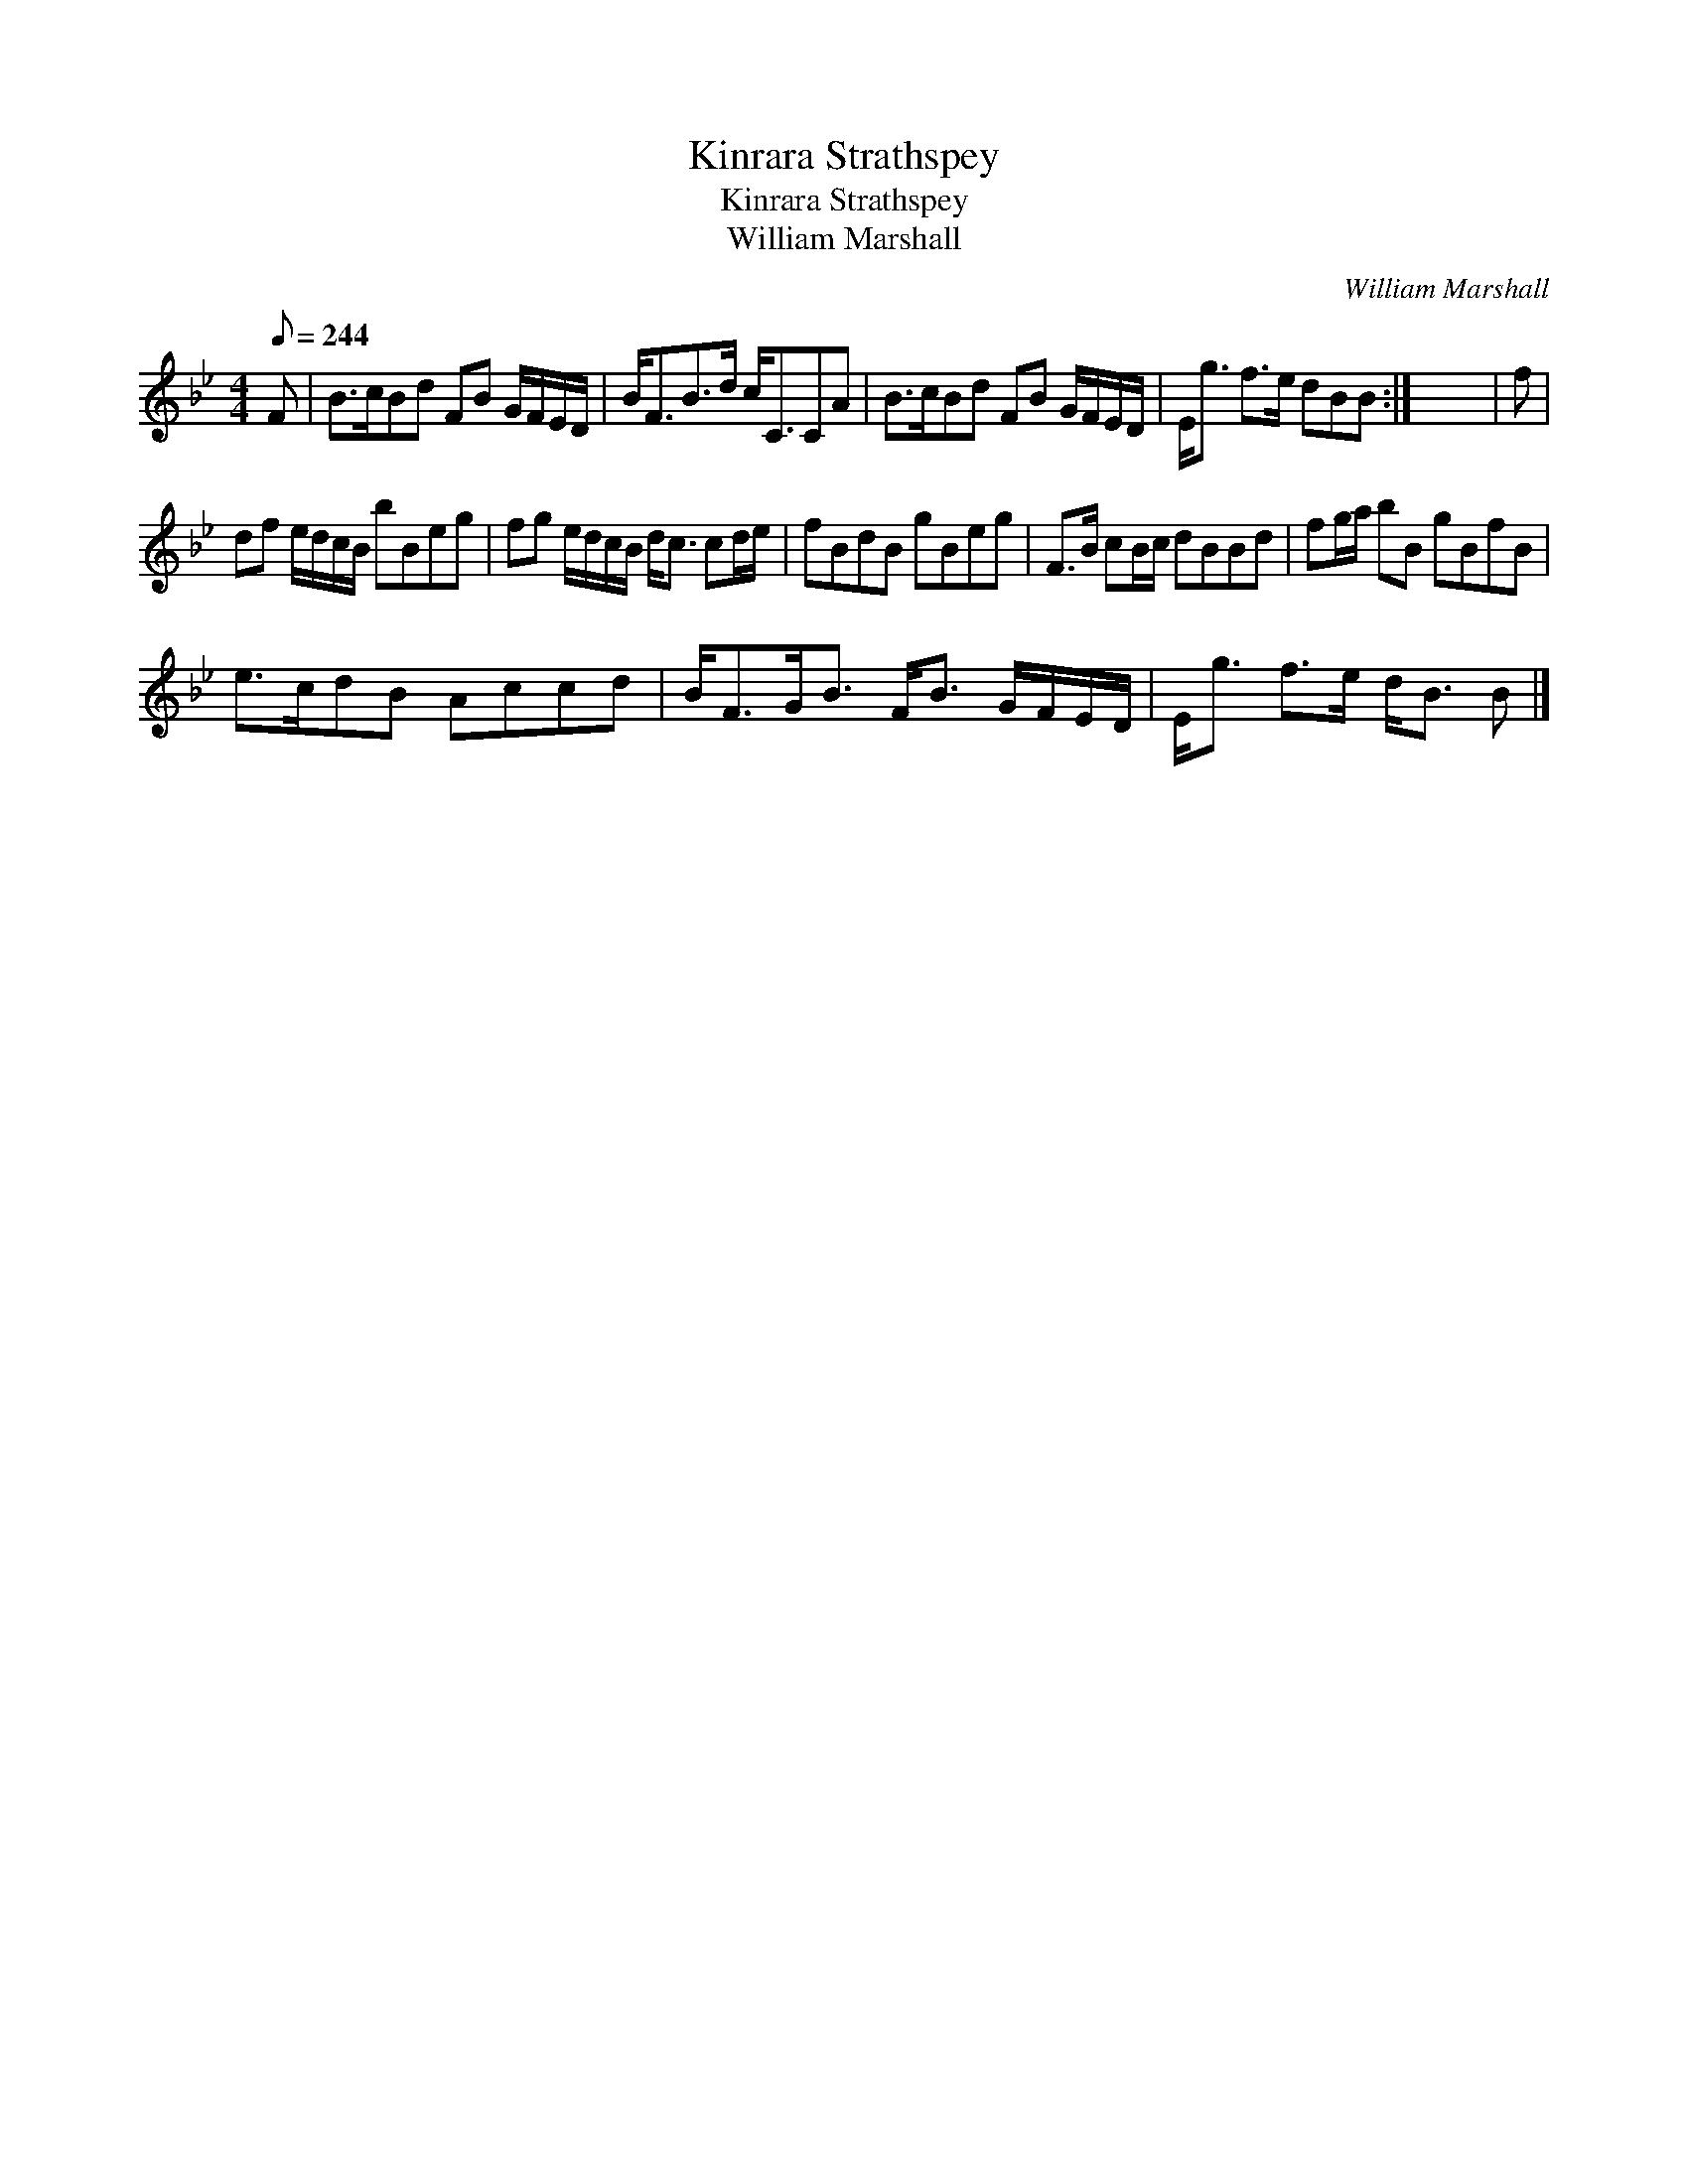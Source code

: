 X:1
T:Kinrara Strathspey
T:Kinrara Strathspey
T:William Marshall
C:William Marshall
L:1/8
Q:1/8=244
M:4/4
K:Bb
V:1 treble 
V:1
 F | B>cBd FB G/F/E/D/ | B<FB>d c<CCA | B>cBd FB G/F/E/D/ | E<g f>e dBB :| x8 | f | %7
 df e/d/c/B/ bBeg | fg e/d/c/B/ d<c cd/e/ | fBdB gBeg | F>B cB/c/ dBBd | fg/a/ bB gBfB | %12
 e>cdB Accd | B<FG<B F<B G/F/E/D/ | E<g f>e d<B B |] %15


